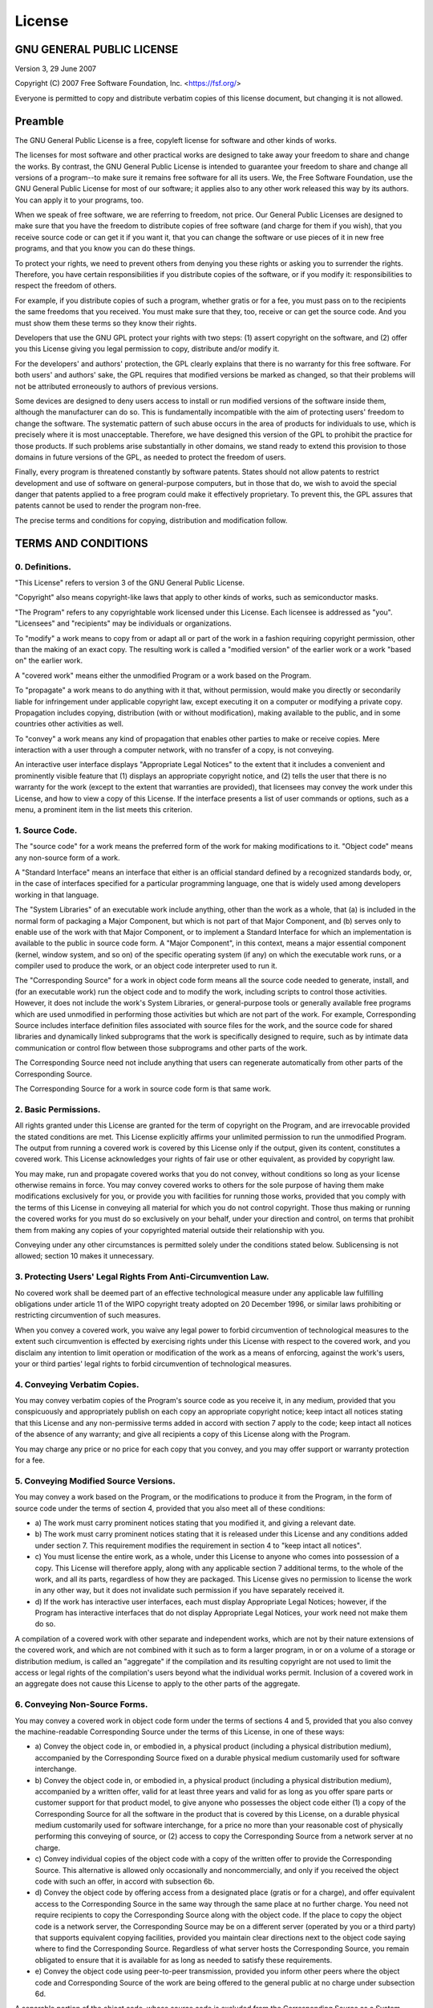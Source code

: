 License
=======

GNU GENERAL PUBLIC LICENSE
--------------------------

Version 3, 29 June 2007

Copyright (C) 2007 Free Software Foundation, Inc.
<https://fsf.org/>

Everyone is permitted to copy and distribute verbatim copies of this
license document, but changing it is not allowed.

Preamble
--------

The GNU General Public License is a free, copyleft license for
software and other kinds of works.

The licenses for most software and other practical works are designed
to take away your freedom to share and change the works. By contrast,
the GNU General Public License is intended to guarantee your freedom
to share and change all versions of a program--to make sure it remains
free software for all its users. We, the Free Software Foundation, use
the GNU General Public License for most of our software; it applies
also to any other work released this way by its authors. You can apply
it to your programs, too.

When we speak of free software, we are referring to freedom, not
price. Our General Public Licenses are designed to make sure that you
have the freedom to distribute copies of free software (and charge for
them if you wish), that you receive source code or can get it if you
want it, that you can change the software or use pieces of it in new
free programs, and that you know you can do these things.

To protect your rights, we need to prevent others from denying you
these rights or asking you to surrender the rights. Therefore, you
have certain responsibilities if you distribute copies of the
software, or if you modify it: responsibilities to respect the freedom
of others.

For example, if you distribute copies of such a program, whether
gratis or for a fee, you must pass on to the recipients the same
freedoms that you received. You must make sure that they, too, receive
or can get the source code. And you must show them these terms so they
know their rights.

Developers that use the GNU GPL protect your rights with two steps:
(1) assert copyright on the software, and (2) offer you this License
giving you legal permission to copy, distribute and/or modify it.

For the developers' and authors' protection, the GPL clearly explains
that there is no warranty for this free software. For both users' and
authors' sake, the GPL requires that modified versions be marked as
changed, so that their problems will not be attributed erroneously to
authors of previous versions.

Some devices are designed to deny users access to install or run
modified versions of the software inside them, although the
manufacturer can do so. This is fundamentally incompatible with the
aim of protecting users' freedom to change the software. The
systematic pattern of such abuse occurs in the area of products for
individuals to use, which is precisely where it is most unacceptable.
Therefore, we have designed this version of the GPL to prohibit the
practice for those products. If such problems arise substantially in
other domains, we stand ready to extend this provision to those
domains in future versions of the GPL, as needed to protect the
freedom of users.

Finally, every program is threatened constantly by software patents.
States should not allow patents to restrict development and use of
software on general-purpose computers, but in those that do, we wish
to avoid the special danger that patents applied to a free program
could make it effectively proprietary. To prevent this, the GPL
assures that patents cannot be used to render the program non-free.

The precise terms and conditions for copying, distribution and
modification follow.

TERMS AND CONDITIONS
--------------------

0. Definitions.
^^^^^^^^^^^^^^^

"This License" refers to version 3 of the GNU General Public License.

"Copyright" also means copyright-like laws that apply to other kinds
of works, such as semiconductor masks.

"The Program" refers to any copyrightable work licensed under this
License. Each licensee is addressed as "you". "Licensees" and
"recipients" may be individuals or organizations.

To "modify" a work means to copy from or adapt all or part of the work
in a fashion requiring copyright permission, other than the making of
an exact copy. The resulting work is called a "modified version" of
the earlier work or a work "based on" the earlier work.

A "covered work" means either the unmodified Program or a work based
on the Program.

To "propagate" a work means to do anything with it that, without
permission, would make you directly or secondarily liable for
infringement under applicable copyright law, except executing it on a
computer or modifying a private copy. Propagation includes copying,
distribution (with or without modification), making available to the
public, and in some countries other activities as well.

To "convey" a work means any kind of propagation that enables other
parties to make or receive copies. Mere interaction with a user
through a computer network, with no transfer of a copy, is not
conveying.

An interactive user interface displays "Appropriate Legal Notices" to
the extent that it includes a convenient and prominently visible
feature that (1) displays an appropriate copyright notice, and (2)
tells the user that there is no warranty for the work (except to the
extent that warranties are provided), that licensees may convey the
work under this License, and how to view a copy of this License. If
the interface presents a list of user commands or options, such as a
menu, a prominent item in the list meets this criterion.

1. Source Code.
^^^^^^^^^^^^^^^

The "source code" for a work means the preferred form of the work for
making modifications to it. "Object code" means any non-source form of
a work.

A "Standard Interface" means an interface that either is an official
standard defined by a recognized standards body, or, in the case of
interfaces specified for a particular programming language, one that
is widely used among developers working in that language.

The "System Libraries" of an executable work include anything, other
than the work as a whole, that (a) is included in the normal form of
packaging a Major Component, but which is not part of that Major
Component, and (b) serves only to enable use of the work with that
Major Component, or to implement a Standard Interface for which an
implementation is available to the public in source code form. A
"Major Component", in this context, means a major essential component
(kernel, window system, and so on) of the specific operating system
(if any) on which the executable work runs, or a compiler used to
produce the work, or an object code interpreter used to run it.

The "Corresponding Source" for a work in object code form means all
the source code needed to generate, install, and (for an executable
work) run the object code and to modify the work, including scripts to
control those activities. However, it does not include the work's
System Libraries, or general-purpose tools or generally available free
programs which are used unmodified in performing those activities but
which are not part of the work. For example, Corresponding Source
includes interface definition files associated with source files for
the work, and the source code for shared libraries and dynamically
linked subprograms that the work is specifically designed to require,
such as by intimate data communication or control flow between those
subprograms and other parts of the work.

The Corresponding Source need not include anything that users can
regenerate automatically from other parts of the Corresponding Source.

The Corresponding Source for a work in source code form is that same
work.

2. Basic Permissions.
^^^^^^^^^^^^^^^^^^^^^

All rights granted under this License are granted for the term of
copyright on the Program, and are irrevocable provided the stated
conditions are met. This License explicitly affirms your unlimited
permission to run the unmodified Program. The output from running a
covered work is covered by this License only if the output, given its
content, constitutes a covered work. This License acknowledges your
rights of fair use or other equivalent, as provided by copyright law.

You may make, run and propagate covered works that you do not convey,
without conditions so long as your license otherwise remains in force.
You may convey covered works to others for the sole purpose of having
them make modifications exclusively for you, or provide you with
facilities for running those works, provided that you comply with the
terms of this License in conveying all material for which you do not
control copyright. Those thus making or running the covered works for
you must do so exclusively on your behalf, under your direction and
control, on terms that prohibit them from making any copies of your
copyrighted material outside their relationship with you.

Conveying under any other circumstances is permitted solely under the
conditions stated below. Sublicensing is not allowed; section 10 makes
it unnecessary.

3. Protecting Users' Legal Rights From Anti-Circumvention Law.
^^^^^^^^^^^^^^^^^^^^^^^^^^^^^^^^^^^^^^^^^^^^^^^^^^^^^^^^^^^^^^

No covered work shall be deemed part of an effective technological
measure under any applicable law fulfilling obligations under article
11 of the WIPO copyright treaty adopted on 20 December 1996, or
similar laws prohibiting or restricting circumvention of such
measures.

When you convey a covered work, you waive any legal power to forbid
circumvention of technological measures to the extent such
circumvention is effected by exercising rights under this License with
respect to the covered work, and you disclaim any intention to limit
operation or modification of the work as a means of enforcing, against
the work's users, your or third parties' legal rights to forbid
circumvention of technological measures.

4. Conveying Verbatim Copies.
^^^^^^^^^^^^^^^^^^^^^^^^^^^^^

You may convey verbatim copies of the Program's source code as you
receive it, in any medium, provided that you conspicuously and
appropriately publish on each copy an appropriate copyright notice;
keep intact all notices stating that this License and any
non-permissive terms added in accord with section 7 apply to the code;
keep intact all notices of the absence of any warranty; and give all
recipients a copy of this License along with the Program.

You may charge any price or no price for each copy that you convey,
and you may offer support or warranty protection for a fee.

5. Conveying Modified Source Versions.
^^^^^^^^^^^^^^^^^^^^^^^^^^^^^^^^^^^^^^

You may convey a work based on the Program, or the modifications to
produce it from the Program, in the form of source code under the
terms of section 4, provided that you also meet all of these
conditions:

-   a) The work must carry prominent notices stating that you modified
    it, and giving a relevant date.
-   b) The work must carry prominent notices stating that it is
    released under this License and any conditions added under
    section 7. This requirement modifies the requirement in section 4
    to "keep intact all notices".
-   c) You must license the entire work, as a whole, under this
    License to anyone who comes into possession of a copy. This
    License will therefore apply, along with any applicable section 7
    additional terms, to the whole of the work, and all its parts,
    regardless of how they are packaged. This License gives no
    permission to license the work in any other way, but it does not
    invalidate such permission if you have separately received it.
-   d) If the work has interactive user interfaces, each must display
    Appropriate Legal Notices; however, if the Program has interactive
    interfaces that do not display Appropriate Legal Notices, your
    work need not make them do so.

A compilation of a covered work with other separate and independent
works, which are not by their nature extensions of the covered work,
and which are not combined with it such as to form a larger program,
in or on a volume of a storage or distribution medium, is called an
"aggregate" if the compilation and its resulting copyright are not
used to limit the access or legal rights of the compilation's users
beyond what the individual works permit. Inclusion of a covered work
in an aggregate does not cause this License to apply to the other
parts of the aggregate.

6. Conveying Non-Source Forms.
^^^^^^^^^^^^^^^^^^^^^^^^^^^^^^

You may convey a covered work in object code form under the terms of
sections 4 and 5, provided that you also convey the machine-readable
Corresponding Source under the terms of this License, in one of these
ways:

-   a) Convey the object code in, or embodied in, a physical product
    (including a physical distribution medium), accompanied by the
    Corresponding Source fixed on a durable physical medium
    customarily used for software interchange.
-   b) Convey the object code in, or embodied in, a physical product
    (including a physical distribution medium), accompanied by a
    written offer, valid for at least three years and valid for as
    long as you offer spare parts or customer support for that product
    model, to give anyone who possesses the object code either (1) a
    copy of the Corresponding Source for all the software in the
    product that is covered by this License, on a durable physical
    medium customarily used for software interchange, for a price no
    more than your reasonable cost of physically performing this
    conveying of source, or (2) access to copy the Corresponding
    Source from a network server at no charge.
-   c) Convey individual copies of the object code with a copy of the
    written offer to provide the Corresponding Source. This
    alternative is allowed only occasionally and noncommercially, and
    only if you received the object code with such an offer, in accord
    with subsection 6b.
-   d) Convey the object code by offering access from a designated
    place (gratis or for a charge), and offer equivalent access to the
    Corresponding Source in the same way through the same place at no
    further charge. You need not require recipients to copy the
    Corresponding Source along with the object code. If the place to
    copy the object code is a network server, the Corresponding Source
    may be on a different server (operated by you or a third party)
    that supports equivalent copying facilities, provided you maintain
    clear directions next to the object code saying where to find the
    Corresponding Source. Regardless of what server hosts the
    Corresponding Source, you remain obligated to ensure that it is
    available for as long as needed to satisfy these requirements.
-   e) Convey the object code using peer-to-peer transmission,
    provided you inform other peers where the object code and
    Corresponding Source of the work are being offered to the general
    public at no charge under subsection 6d.

A separable portion of the object code, whose source code is excluded
from the Corresponding Source as a System Library, need not be
included in conveying the object code work.

A "User Product" is either (1) a "consumer product", which means any
tangible personal property which is normally used for personal,
family, or household purposes, or (2) anything designed or sold for
incorporation into a dwelling. In determining whether a product is a
consumer product, doubtful cases shall be resolved in favor of
coverage. For a particular product received by a particular user,
"normally used" refers to a typical or common use of that class of
product, regardless of the status of the particular user or of the way
in which the particular user actually uses, or expects or is expected
to use, the product. A product is a consumer product regardless of
whether the product has substantial commercial, industrial or
non-consumer uses, unless such uses represent the only significant
mode of use of the product.

"Installation Information" for a User Product means any methods,
procedures, authorization keys, or other information required to
install and execute modified versions of a covered work in that User
Product from a modified version of its Corresponding Source. The
information must suffice to ensure that the continued functioning of
the modified object code is in no case prevented or interfered with
solely because modification has been made.

If you convey an object code work under this section in, or with, or
specifically for use in, a User Product, and the conveying occurs as
part of a transaction in which the right of possession and use of the
User Product is transferred to the recipient in perpetuity or for a
fixed term (regardless of how the transaction is characterized), the
Corresponding Source conveyed under this section must be accompanied
by the Installation Information. But this requirement does not apply
if neither you nor any third party retains the ability to install
modified object code on the User Product (for example, the work has
been installed in ROM).

The requirement to provide Installation Information does not include a
requirement to continue to provide support service, warranty, or
updates for a work that has been modified or installed by the
recipient, or for the User Product in which it has been modified or
installed. Access to a network may be denied when the modification
itself materially and adversely affects the operation of the network
or violates the rules and protocols for communication across the
network.

Corresponding Source conveyed, and Installation Information provided,
in accord with this section must be in a format that is publicly
documented (and with an implementation available to the public in
source code form), and must require no special password or key for
unpacking, reading or copying.

7. Additional Terms.
^^^^^^^^^^^^^^^^^^^^

"Additional permissions" are terms that supplement the terms of this
License by making exceptions from one or more of its conditions.
Additional permissions that are applicable to the entire Program shall
be treated as though they were included in this License, to the extent
that they are valid under applicable law. If additional permissions
apply only to part of the Program, that part may be used separately
under those permissions, but the entire Program remains governed by
this License without regard to the additional permissions.

When you convey a copy of a covered work, you may at your option
remove any additional permissions from that copy, or from any part of
it. (Additional permissions may be written to require their own
removal in certain cases when you modify the work.) You may place
additional permissions on material, added by you to a covered work,
for which you have or can give appropriate copyright permission.

Notwithstanding any other provision of this License, for material you
add to a covered work, you may (if authorized by the copyright holders
of that material) supplement the terms of this License with terms:

-   a) Disclaiming warranty or limiting liability differently from the
    terms of sections 15 and 16 of this License; or
-   b) Requiring preservation of specified reasonable legal notices or
    author attributions in that material or in the Appropriate Legal
    Notices displayed by works containing it; or
-   c) Prohibiting misrepresentation of the origin of that material,
    or requiring that modified versions of such material be marked in
    reasonable ways as different from the original version; or
-   d) Limiting the use for publicity purposes of names of licensors
    or authors of the material; or
-   e) Declining to grant rights under trademark law for use of some
    trade names, trademarks, or service marks; or
-   f) Requiring indemnification of licensors and authors of that
    material by anyone who conveys the material (or modified versions
    of it) with contractual assumptions of liability to the recipient,
    for any liability that these contractual assumptions directly
    impose on those licensors and authors.

All other non-permissive additional terms are considered "further
restrictions" within the meaning of section 10. If the Program as you
received it, or any part of it, contains a notice stating that it is
governed by this License along with a term that is a further
restriction, you may remove that term. If a license document contains
a further restriction but permits relicensing or conveying under this
License, you may add to a covered work material governed by the terms
of that license document, provided that the further restriction does
not survive such relicensing or conveying.

If you add terms to a covered work in accord with this section, you
must place, in the relevant source files, a statement of the
additional terms that apply to those files, or a notice indicating
where to find the applicable terms.

Additional terms, permissive or non-permissive, may be stated in the
form of a separately written license, or stated as exceptions; the
above requirements apply either way.

8. Termination.
^^^^^^^^^^^^^^^

You may not propagate or modify a covered work except as expressly
provided under this License. Any attempt otherwise to propagate or
modify it is void, and will automatically terminate your rights under
this License (including any patent licenses granted under the third
paragraph of section 11).

However, if you cease all violation of this License, then your license
from a particular copyright holder is reinstated (a) provisionally,
unless and until the copyright holder explicitly and finally
terminates your license, and (b) permanently, if the copyright holder
fails to notify you of the violation by some reasonable means prior to
60 days after the cessation.

Moreover, your license from a particular copyright holder is
reinstated permanently if the copyright holder notifies you of the
violation by some reasonable means, this is the first time you have
received notice of violation of this License (for any work) from that
copyright holder, and you cure the violation prior to 30 days after
your receipt of the notice.

Termination of your rights under this section does not terminate the
licenses of parties who have received copies or rights from you under
this License. If your rights have been terminated and not permanently
reinstated, you do not qualify to receive new licenses for the same
material under section 10.

9. Acceptance Not Required for Having Copies.
^^^^^^^^^^^^^^^^^^^^^^^^^^^^^^^^^^^^^^^^^^^^^

You are not required to accept this License in order to receive or run
a copy of the Program. Ancillary propagation of a covered work
occurring solely as a consequence of using peer-to-peer transmission
to receive a copy likewise does not require acceptance. However,
nothing other than this License grants you permission to propagate or
modify any covered work. These actions infringe copyright if you do
not accept this License. Therefore, by modifying or propagating a
covered work, you indicate your acceptance of this License to do so.

10. Automatic Licensing of Downstream Recipients.
^^^^^^^^^^^^^^^^^^^^^^^^^^^^^^^^^^^^^^^^^^^^^^^^^

Each time you convey a covered work, the recipient automatically
receives a license from the original licensors, to run, modify and
propagate that work, subject to this License. You are not responsible
for enforcing compliance by third parties with this License.

An "entity transaction" is a transaction transferring control of an
organization, or substantially all assets of one, or subdividing an
organization, or merging organizations. If propagation of a covered
work results from an entity transaction, each party to that
transaction who receives a copy of the work also receives whatever
licenses to the work the party's predecessor in interest had or could
give under the previous paragraph, plus a right to possession of the
Corresponding Source of the work from the predecessor in interest, if
the predecessor has it or can get it with reasonable efforts.

You may not impose any further restrictions on the exercise of the
rights granted or affirmed under this License. For example, you may
not impose a license fee, royalty, or other charge for exercise of
rights granted under this License, and you may not initiate litigation
(including a cross-claim or counterclaim in a lawsuit) alleging that
any patent claim is infringed by making, using, selling, offering for
sale, or importing the Program or any portion of it.

11. Patents.
^^^^^^^^^^^^

A "contributor" is a copyright holder who authorizes use under this
License of the Program or a work on which the Program is based. The
work thus licensed is called the contributor's "contributor version".

A contributor's "essential patent claims" are all patent claims owned
or controlled by the contributor, whether already acquired or
hereafter acquired, that would be infringed by some manner, permitted
by this License, of making, using, or selling its contributor version,
but do not include claims that would be infringed only as a
consequence of further modification of the contributor version. For
purposes of this definition, "control" includes the right to grant
patent sublicenses in a manner consistent with the requirements of
this License.

Each contributor grants you a non-exclusive, worldwide, royalty-free
patent license under the contributor's essential patent claims, to
make, use, sell, offer for sale, import and otherwise run, modify and
propagate the contents of its contributor version.

In the following three paragraphs, a "patent license" is any express
agreement or commitment, however denominated, not to enforce a patent
(such as an express permission to practice a patent or covenant not to
sue for patent infringement). To "grant" such a patent license to a
party means to make such an agreement or commitment not to enforce a
patent against the party.

If you convey a covered work, knowingly relying on a patent license,
and the Corresponding Source of the work is not available for anyone
to copy, free of charge and under the terms of this License, through a
publicly available network server or other readily accessible means,
then you must either (1) cause the Corresponding Source to be so
available, or (2) arrange to deprive yourself of the benefit of the
patent license for this particular work, or (3) arrange, in a manner
consistent with the requirements of this License, to extend the patent
license to downstream recipients. "Knowingly relying" means you have
actual knowledge that, but for the patent license, your conveying the
covered work in a country, or your recipient's use of the covered work
in a country, would infringe one or more identifiable patents in that
country that you have reason to believe are valid.

If, pursuant to or in connection with a single transaction or
arrangement, you convey, or propagate by procuring conveyance of, a
covered work, and grant a patent license to some of the parties
receiving the covered work authorizing them to use, propagate, modify
or convey a specific copy of the covered work, then the patent license
you grant is automatically extended to all recipients of the covered
work and works based on it.

A patent license is "discriminatory" if it does not include within the
scope of its coverage, prohibits the exercise of, or is conditioned on
the non-exercise of one or more of the rights that are specifically
granted under this License. You may not convey a covered work if you
are a party to an arrangement with a third party that is in the
business of distributing software, under which you make payment to the
third party based on the extent of your activity of conveying the
work, and under which the third party grants, to any of the parties
who would receive the covered work from you, a discriminatory patent
license (a) in connection with copies of the covered work conveyed by
you (or copies made from those copies), or (b) primarily for and in
connection with specific products or compilations that contain the
covered work, unless you entered into that arrangement, or that patent
license was granted, prior to 28 March 2007.

Nothing in this License shall be construed as excluding or limiting
any implied license or other defenses to infringement that may
otherwise be available to you under applicable patent law.

12. No Surrender of Others' Freedom.
^^^^^^^^^^^^^^^^^^^^^^^^^^^^^^^^^^^^

If conditions are imposed on you (whether by court order, agreement or
otherwise) that contradict the conditions of this License, they do not
excuse you from the conditions of this License. If you cannot convey a
covered work so as to satisfy simultaneously your obligations under
this License and any other pertinent obligations, then as a
consequence you may not convey it at all. For example, if you agree to
terms that obligate you to collect a royalty for further conveying
from those to whom you convey the Program, the only way you could
satisfy both those terms and this License would be to refrain entirely
from conveying the Program.

13. Use with the GNU Affero General Public License.
^^^^^^^^^^^^^^^^^^^^^^^^^^^^^^^^^^^^^^^^^^^^^^^^^^^

Notwithstanding any other provision of this License, you have
permission to link or combine any covered work with a work licensed
under version 3 of the GNU Affero General Public License into a single
combined work, and to convey the resulting work. The terms of this
License will continue to apply to the part which is the covered work,
but the special requirements of the GNU Affero General Public License,
section 13, concerning interaction through a network will apply to the
combination as such.

14. Revised Versions of this License.
^^^^^^^^^^^^^^^^^^^^^^^^^^^^^^^^^^^^^

The Free Software Foundation may publish revised and/or new versions
of the GNU General Public License from time to time. Such new versions
will be similar in spirit to the present version, but may differ in
detail to address new problems or concerns.

Each version is given a distinguishing version number. If the Program
specifies that a certain numbered version of the GNU General Public
License "or any later version" applies to it, you have the option of
following the terms and conditions either of that numbered version or
of any later version published by the Free Software Foundation. If the
Program does not specify a version number of the GNU General Public
License, you may choose any version ever published by the Free
Software Foundation.

If the Program specifies that a proxy can decide which future versions
of the GNU General Public License can be used, that proxy's public
statement of acceptance of a version permanently authorizes you to
choose that version for the Program.

Later license versions may give you additional or different
permissions. However, no additional obligations are imposed on any
author or copyright holder as a result of your choosing to follow a
later version.

15. Disclaimer of Warranty.
^^^^^^^^^^^^^^^^^^^^^^^^^^^

THERE IS NO WARRANTY FOR THE PROGRAM, TO THE EXTENT PERMITTED BY
APPLICABLE LAW. EXCEPT WHEN OTHERWISE STATED IN WRITING THE COPYRIGHT
HOLDERS AND/OR OTHER PARTIES PROVIDE THE PROGRAM "AS IS" WITHOUT
WARRANTY OF ANY KIND, EITHER EXPRESSED OR IMPLIED, INCLUDING, BUT NOT
LIMITED TO, THE IMPLIED WARRANTIES OF MERCHANTABILITY AND FITNESS FOR
A PARTICULAR PURPOSE. THE ENTIRE RISK AS TO THE QUALITY AND
PERFORMANCE OF THE PROGRAM IS WITH YOU. SHOULD THE PROGRAM PROVE
DEFECTIVE, YOU ASSUME THE COST OF ALL NECESSARY SERVICING, REPAIR OR
CORRECTION.

16. Limitation of Liability.
^^^^^^^^^^^^^^^^^^^^^^^^^^^^

IN NO EVENT UNLESS REQUIRED BY APPLICABLE LAW OR AGREED TO IN WRITING
WILL ANY COPYRIGHT HOLDER, OR ANY OTHER PARTY WHO MODIFIES AND/OR
CONVEYS THE PROGRAM AS PERMITTED ABOVE, BE LIABLE TO YOU FOR DAMAGES,
INCLUDING ANY GENERAL, SPECIAL, INCIDENTAL OR CONSEQUENTIAL DAMAGES
ARISING OUT OF THE USE OR INABILITY TO USE THE PROGRAM (INCLUDING BUT
NOT LIMITED TO LOSS OF DATA OR DATA BEING RENDERED INACCURATE OR
LOSSES SUSTAINED BY YOU OR THIRD PARTIES OR A FAILURE OF THE PROGRAM
TO OPERATE WITH ANY OTHER PROGRAMS), EVEN IF SUCH HOLDER OR OTHER
PARTY HAS BEEN ADVISED OF THE POSSIBILITY OF SUCH DAMAGES.

17. Interpretation of Sections 15 and 16.
^^^^^^^^^^^^^^^^^^^^^^^^^^^^^^^^^^^^^^^^^

If the disclaimer of warranty and limitation of liability provided
above cannot be given local legal effect according to their terms,
reviewing courts shall apply local law that most closely approximates
an absolute waiver of all civil liability in connection with the
Program, unless a warranty or assumption of liability accompanies a
copy of the Program in return for a fee.

END OF TERMS AND CONDITIONS

How to Apply These Terms to Your New Programs
---------------------------------------------

If you develop a new program, and you want it to be of the greatest
possible use to the public, the best way to achieve this is to make it
free software which everyone can redistribute and change under these
terms.

To do so, attach the following notices to the program. It is safest to
attach them to the start of each source file to most effectively state
the exclusion of warranty; and each file should have at least the
"copyright" line and a pointer to where the full notice is found.

        <one line to give the program's name and a brief idea of what it does.>
        Copyright (C) <year>  <name of author>

        This program is free software: you can redistribute it and/or modify
        it under the terms of the GNU General Public License as published by
        the Free Software Foundation, either version 3 of the License, or
        (at your option) any later version.

        This program is distributed in the hope that it will be useful,
        but WITHOUT ANY WARRANTY; without even the implied warranty of
        MERCHANTABILITY or FITNESS FOR A PARTICULAR PURPOSE.  See the
        GNU General Public License for more details.

        You should have received a copy of the GNU General Public License
        along with this program.  If not, see <https://www.gnu.org/licenses/>.

Also add information on how to contact you by electronic and paper
mail.

If the program does terminal interaction, make it output a short
notice like this when it starts in an interactive mode:

	<program>  Copyright (C) <year>  <name of author>
	This program comes with ABSOLUTELY NO WARRANTY; for details type \`show w'.
	This is free software, and you are welcome to redistribute it
	under certain conditions; type \`show c' for details.

The hypothetical commands \`show w' and \`show c' should show the
appropriate parts of the General Public License. Of course, your
program's commands might be different; for a GUI interface, you would
use an "about box".

You should also get your employer (if you work as a programmer) or
school, if any, to sign a "copyright disclaimer" for the program, if
necessary. For more information on this, and how to apply and follow
the GNU GPL, see <https://www.gnu.org/licenses/>.

The GNU General Public License does not permit incorporating your
program into proprietary programs. If your program is a subroutine
library, you may consider it more useful to permit linking proprietary
applications with the library. If this is what you want to do, use the
GNU Lesser General Public License instead of this License. But first,
please read <https://www.gnu.org/licenses/why-not-lgpl.html>.
